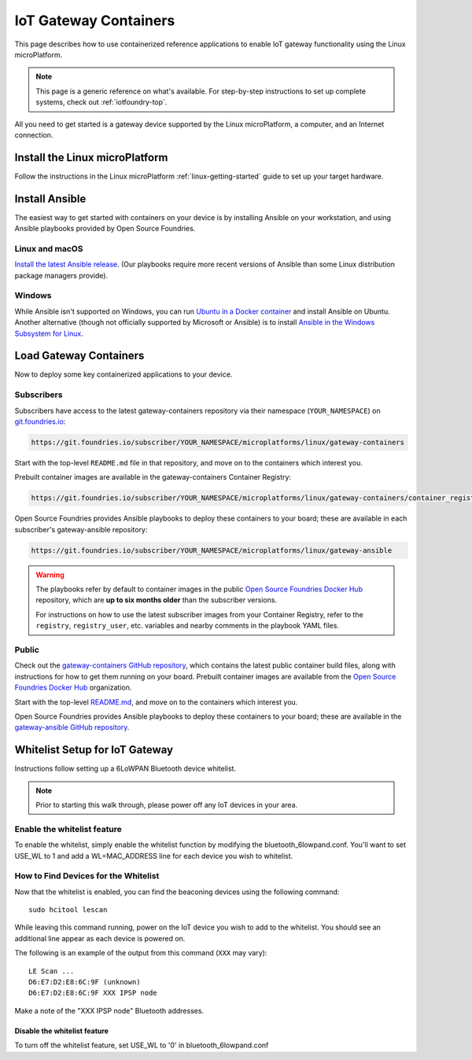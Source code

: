 .. highlight:: sh

.. _iot-gateway:

IoT Gateway Containers
======================

This page describes how to use containerized reference applications to
enable IoT gateway functionality using the Linux microPlatform.

.. note::

   This page is a generic reference on what's available. For
   step-by-step instructions to set up complete systems, check out
   :ref:`iotfoundry-top`.

All you need to get started is a gateway device supported by the Linux
microPlatform, a computer, and an Internet connection.

Install the Linux microPlatform
-------------------------------

Follow the instructions in the Linux microPlatform
:ref:`linux-getting-started` guide to set up your target hardware.

Install Ansible
---------------

The easiest way to get started with containers on your device is by
installing Ansible on your workstation, and using Ansible playbooks
provided by Open Source Foundries.

Linux and macOS
~~~~~~~~~~~~~~~

`Install the latest Ansible release`_. (Our playbooks require more
recent versions of Ansible than some Linux distribution package
managers provide).

Windows
~~~~~~~

While Ansible isn't supported on Windows, you can run `Ubuntu in a
Docker container`_ and install Ansible on Ubuntu. Another alternative
(though not officially supported by Microsoft or Ansible) is to
install `Ansible in the Windows Subsystem for Linux`_.

Load Gateway Containers
-----------------------

Now to deploy some key containerized applications to your device.

Subscribers
~~~~~~~~~~~

Subscribers have access to the latest gateway-containers repository
via their namespace (``YOUR_NAMESPACE``) on `git.foundries.io`_:

.. code-block:: none

   https://git.foundries.io/subscriber/YOUR_NAMESPACE/microplatforms/linux/gateway-containers

Start with the top-level ``README.md`` file in that repository, and
move on to the containers which interest you.

Prebuilt container images are available in the gateway-containers
Container Registry:

.. code-block:: none

   https://git.foundries.io/subscriber/YOUR_NAMESPACE/microplatforms/linux/gateway-containers/container_registry

Open Source Foundries provides Ansible playbooks to deploy these
containers to your board; these are available in each subscriber's
gateway-ansible repository:

.. code-block:: none

   https://git.foundries.io/subscriber/YOUR_NAMESPACE/microplatforms/linux/gateway-ansible

.. warning::

   The playbooks refer by default to container images in the public
   `Open Source Foundries Docker Hub`_ repository, which are **up to
   six months older** than the subscriber versions.

   For instructions on how to use the latest subscriber images from
   your Container Registry, refer to the ``registry``,
   ``registry_user``, etc. variables and nearby comments in the
   playbook YAML files.

Public
~~~~~~

Check out the `gateway-containers GitHub repository`_, which contains
the latest public container build files, along with instructions for
how to get them running on your board. Prebuilt container images are
available from the `Open Source Foundries Docker Hub`_ organization.

Start with the top-level `README.md
<https://github.com/OpenSourceFoundries/gateway-containers/blob/master/README.md>`_,
and move on to the containers which interest you.

Open Source Foundries provides Ansible playbooks to deploy these
containers to your board; these are available in the `gateway-ansible
GitHub repository`_.

.. _iot-gateway-whitelist:

Whitelist Setup for IoT Gateway
-------------------------------

Instructions follow setting up a 6LoWPAN Bluetooth device whitelist.

.. note::

   Prior to starting this walk through, please power off any IoT
   devices in your area.

Enable the whitelist feature
~~~~~~~~~~~~~~~~~~~~~~~~~~~~

To enable the whitelist, simply enable the whitelist function by modifying
the bluetooth_6lowpand.conf.  You'll want to set USE_WL to 1 and add a
WL=MAC_ADDRESS line for each device you wish to whitelist.

How to Find Devices for the Whitelist
~~~~~~~~~~~~~~~~~~~~~~~~~~~~~~~~~~~~~

Now that the whitelist is enabled, you can find the beaconing devices
using the following command::

    sudo hcitool lescan

While leaving this command running, power on the IoT device
you wish to add to the whitelist. You should see an additional line
appear as each device is powered on.

The following is an example of the output from this command (``XXX``
may vary)::

  LE Scan ...
  D6:E7:D2:E8:6C:9F (unknown)
  D6:E7:D2:E8:6C:9F XXX IPSP node

Make a note of the "XXX IPSP node" Bluetooth addresses.

Disable the whitelist feature
+++++++++++++++++++++++++++++

To turn off the whitelist feature, set USE_WL to '0' in bluetooth_6lowpand.conf

.. _Ansible: https://www.ansible.com/

.. _Install the latest Ansible release: http://docs.ansible.com/ansible/latest/intro_installation.html

.. _Ubuntu in a Docker container: https://docs.docker.com/docker-for-windows/

.. _Ansible in the Windows Subsystem for Linux: http://docs.ansible.com/ansible/latest/intro_windows.html

.. _git.foundries.io: https://git.foundries.io

.. _gateway-containers GitHub repository: https://github.com/OpenSourceFoundries/gateway-containers

.. _Open Source Foundries Docker Hub: https://hub.docker.com/u/opensourcefoundries/dashboard/

.. _gateway-ansible GitHub repository: https://github.com/OpenSourceFoundries/gateway-ansible
